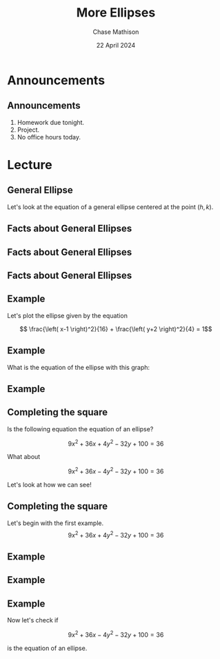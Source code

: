 #+title: More Ellipses
#+author: Chase Mathison
#+date: 22 April 2024
#+email: cmathiso@su.edu
#+options: H:2 ':t ::t <:t email:t text:t todo:nil toc:nil 
#+startup: showall
#+startup: indent
#+startup: hidestars
#+startup: beamer
#+latex_class: beamer
#+latex_class_options: [presentation]
#+COLUMNS: %40ITEM %10BEAMER_env(Env) %9BEAMER_envargs(Env Args) %5BEAMER_act(Act) %4BEAMER_col(Col) %10BEAMER_extra(Extra)
#+latex_header: \mode<beamer>{\usetheme{Madrid}}
#+latex_header: \definecolor{SUred}{rgb}{0.59375, 0, 0.17969} % SU red (primary)
#+latex_header: \definecolor{SUblue}{rgb}{0, 0.17578, 0.38281} % SU blue (secondary)
#+latex_header: \setbeamercolor{palette primary}{bg=SUred,fg=white}
#+latex_header: \setbeamercolor{palette secondary}{bg=SUblue,fg=white}
#+latex_header: \setbeamercolor{palette tertiary}{bg=SUblue,fg=white}
#+latex_header: \setbeamercolor{palette quaternary}{bg=SUblue,fg=white}
#+latex_header: \setbeamercolor{structure}{fg=SUblue} % itemize, enumerate, etc
#+latex_header: \setbeamercolor{section in toc}{fg=SUblue} % TOC sections
#+latex_header: % Override palette coloring with secondary
#+latex_header: \setbeamercolor{subsection in head/foot}{bg=SUblue,fg=white}
#+latex_header: \setbeamercolor{date in head/foot}{bg=SUblue,fg=white}
#+latex_header: \institute[SU]{Shenandoah University}
#+latex_header: \titlegraphic{\includegraphics[width=0.5\textwidth]{\string~/Documents/suLogo/suLogo.pdf}}
#+latex_header: \newcommand{\R}{\mathbb{R}}
#+latex_header: \usepackage{tikz}
#+latex_header: \usepackage{pgfplots}

* Announcements
** Announcements
1. Homework due tonight.
2. Project.
3. No office hours today.


* Lecture
** General Ellipse
Let's look at the equation of a general ellipse centered at the point \(\left( h,k \right)\).

\vspace{10in}

** Facts about General Ellipses

#+attr_latex: :width 0.8\textwidth
[[./gel001.png]]

** Facts about General Ellipses 

#+attr_latex: :width 0.8\textwidth
[[./gel002.png]]

** Facts about General Ellipses 

#+attr_latex: :width 0.8\textwidth
[[./gel003.png]]

** Example
Let's plot the ellipse given by the equation

\[
\frac{\left( x-1 \right)^2}{16} + \frac{\left( y+2 \right)^2}{4} = 1\]

#+begin_export latex
\begin{tikzpicture}
  \begin{axis}[axis lines = center,
    xmin=-8,
    xmax=8,
    ymin=-8,
    ymax=8,
    xtick distance = 1,
    ytick distance = 2,
    xlabel={$x$},
    ylabel={$y$}]
    
  \end{axis}
\end{tikzpicture}
#+end_export

** Example

What is the equation of the ellipse with this graph:

#+begin_export latex
\begin{tikzpicture}
  \begin{axis}[axis lines = center,
    xmin=-8,
    xmax=8,
    ymin=-8,
    ymax=8,
    xtick distance = 1,
    ytick distance = 2,
    xlabel={$x$},
    ylabel={$y$}]
    \addplot[domain=3:7,samples=100,color=blue]{2+3*sqrt(1-(x-5)^2/4)};
    \addplot[domain=3:7,samples=100,color=blue]{2-3*sqrt(1-(x-5)^2/4)};    
  \end{axis}
\end{tikzpicture}
#+end_export

** Example

** Completing the square
Is the following equation the equation of an ellipse?

\[
9x^2+36x+4y^2-32y + 100 = 36\]

What about

\[
9x^2+36x-4y^2-32y + 100 = 36\]

Let's look at how we can see!

** Completing the square
Let's begin with the first example.
\[
9x^2+36x+4y^2-32y + 100 = 36\]

\vspace{10in}

** Example

** Example

** Example
Now let's check if

\[
9x^2+36x-4y^2-32y + 100 = 36\]

is the equation of an ellipse.

\vspace{10in}
